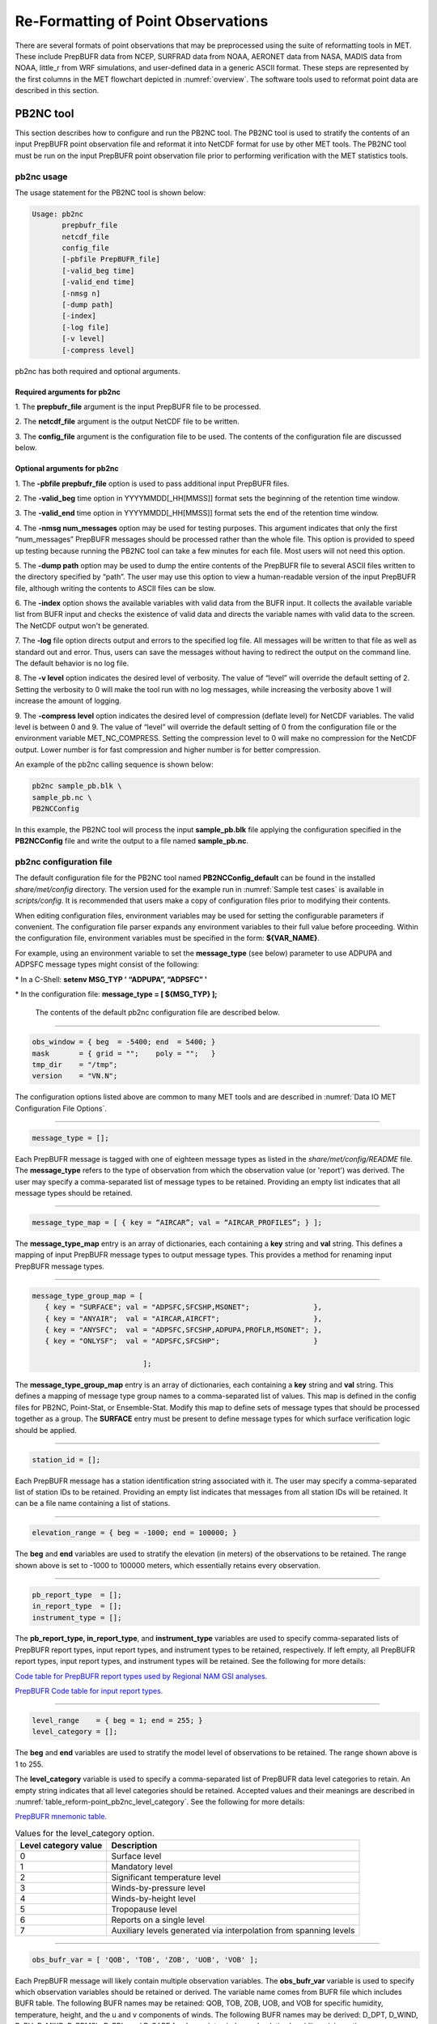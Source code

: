 .. _reformat_point:

Re-Formatting of Point Observations
===================================

There are several formats of point observations that may be preprocessed using the suite of reformatting tools in MET. These include PrepBUFR data from NCEP, SURFRAD data from NOAA, AERONET data from NASA, MADIS data from NOAA, little_r from WRF simulations, and user-defined data in a generic ASCII format. These steps are represented by the first columns in the MET flowchart depicted in :numref:`overview`. The software tools used to reformat point data are described in this section.

.. _PB2NC tool:

PB2NC tool
__________

This section describes how to configure and run the PB2NC tool. The PB2NC tool is used to stratify the contents of an input PrepBUFR point observation file and reformat it into NetCDF format for use by other MET tools. The PB2NC tool must be run on the input PrepBUFR point observation file prior to performing verification with the MET statistics tools.

.. _pb2nc usage:

pb2nc usage
~~~~~~~~~~~

The usage statement for the PB2NC tool is shown below:

.. code-block:: none

  Usage: pb2nc
         prepbufr_file
         netcdf_file
         config_file
         [-pbfile PrepBUFR_file]
         [-valid_beg time]
         [-valid_end time]
         [-nmsg n]
         [-dump path]
         [-index]
         [-log file]
         [-v level]
         [-compress level]

pb2nc has both required and optional arguments.

Required arguments for pb2nc
^^^^^^^^^^^^^^^^^^^^^^^^^^^^

1.
The **prepbufr_file** argument is the input PrepBUFR file to be processed.

2.
The **netcdf_file** argument is the output NetCDF file to be written.

3.
The **config_file** argument is the configuration file to be used. The contents of the configuration file are discussed below.

Optional arguments for pb2nc
^^^^^^^^^^^^^^^^^^^^^^^^^^^^
1.
The **-pbfile prepbufr_file** option is used to pass additional input PrepBUFR files.

2.
The **-valid_beg** time option in YYYYMMDD[_HH[MMSS]] format sets the beginning of the retention time window.

3.
The **-valid_end** time option in YYYYMMDD[_HH[MMSS]] format sets the end of the retention time window.

4.
The **-nmsg num_messages** option may be used for testing purposes. This argument indicates that only the first “num_messages” PrepBUFR messages should be processed rather than the whole file. This option is provided to speed up testing because running the PB2NC tool can take a few minutes for each file. Most users will not need this option.

5.
The **-dump path** option may be used to dump the entire contents of the PrepBUFR file to several ASCII files written to the directory specified by “path”. The user may use this option to view a human-readable version of the input PrepBUFR file, although writing the contents to ASCII files can be slow.

6.
The **-index** option shows the available variables with valid data from the BUFR input. It collects the available variable list from BUFR input and checks the existence of valid data and directs the variable names with valid data to the screen. The NetCDF output won't be generated.

7.
The **-log** file option directs output and errors to the specified log file. All messages will be written to that file as well as standard out and error. Thus, users can save the messages without having to redirect the output on the command line. The default behavior is no log file.

8.
The **-v level** option indicates the desired level of verbosity. The value of “level” will override the default setting of 2. Setting the verbosity to 0 will make the tool run with no log messages, while increasing the verbosity above 1 will increase the amount of logging.

9.
The **-compress level** option indicates the desired level of compression (deflate level) for NetCDF variables. The valid level is between 0 and 9. The value of “level” will override the default setting of 0 from the configuration file or the environment variable MET_NC_COMPRESS. Setting the compression level to 0 will make no compression for the NetCDF output. Lower number is for fast compression and higher number is for better compression.

An example of the pb2nc calling sequence is shown below:

.. code-block:: none
		
		pb2nc sample_pb.blk \
		sample_pb.nc \
		PB2NCConfig

In this example, the PB2NC tool will process the input **sample_pb.blk** file applying the configuration specified in the **PB2NCConfig** file and write the output to a file named **sample_pb.nc**.

.. _pb2nc configuration file:

pb2nc configuration file
~~~~~~~~~~~~~~~~~~~~~~~~

The default configuration file for the PB2NC tool named **PB2NCConfig_default** can be found in the installed *share/met/config* directory. The version used for the example run in :numref:`Sample test cases` is available in *scripts/config*. It is recommended that users make a copy of configuration files prior to modifying their contents.

When editing configuration files, environment variables may be used for setting the configurable parameters if convenient. The configuration file parser expands any environment variables to their full value before proceeding. Within the configuration file, environment variables must be specified in the form: **${VAR_NAME}**.

For example, using an environment variable to set the **message_type** (see below) parameter to use ADPUPA and ADPSFC message types might consist of the following:

\* In a C-Shell: **setenv MSG_TYP ' “ADPUPA”, “ADPSFC” '**

\* In the configuration file: **message_type = [ ${MSG_TYP} ];**

 The contents of the default pb2nc configuration file are described below.

____________________

.. code-block:: none
		
		obs_window = { beg  = -5400; end  = 5400; }
		mask       = { grid = "";    poly = "";   }
		tmp_dir    = "/tmp";
		version    = "VN.N";

The configuration options listed above are common to many MET tools and are described in :numref:`Data IO MET Configuration File Options`.

_____________________

.. code-block:: none
		
		message_type = [];

Each PrepBUFR message is tagged with one of eighteen message types as listed in the *share/met/config/README* file. The **message_type** refers to the type of observation from which the observation value (or 'report') was derived. The user may specify a comma-separated list of message types to be retained. Providing an empty list indicates that all message types should be retained.

___________________

.. code-block:: none		

		message_type_map = [ { key = “AIRCAR”; val = “AIRCAR_PROFILES”; } ];

The **message_type_map** entry is an array of dictionaries, each containing a **key** string and **val** string. This defines a mapping of input PrepBUFR message types to output message types. This provides a method for renaming input PrepBUFR message types.

______________________

.. code-block:: none
		
  message_type_group_map = [
     { key = "SURFACE"; val = "ADPSFC,SFCSHP,MSONET";               },
     { key = "ANYAIR";  val = "AIRCAR,AIRCFT";                      },
     { key = "ANYSFC";  val = "ADPSFC,SFCSHP,ADPUPA,PROFLR,MSONET"; },
     { key = "ONLYSF";  val = "ADPSFC,SFCSHP";                      }

			    ];

The **message_type_group_map** entry is an array of dictionaries, each containing a **key** string and **val** string. This defines a mapping of message type group names to a comma-separated list of values. This map is defined in the config files for PB2NC, Point-Stat, or Ensemble-Stat. Modify this map to define sets of message types that should be processed together as a group. The **SURFACE** entry must be present to define message types for which surface verification logic should be applied.

______________

.. code-block:: none
		
	 station_id = [];

Each PrepBUFR message has a station identification string associated with it. The user may specify a comma-separated list of station IDs to be retained. Providing an empty list indicates that messages from all station IDs will be retained. It can be a file name containing a list of stations.

_______________

.. code-block:: none
		
		elevation_range = { beg = -1000; end = 100000; }


The **beg** and **end** variables are used to stratify the elevation (in meters) of the observations to be retained. The range shown above is set to -1000 to 100000 meters, which essentially retains every observation.

__________________

.. code-block:: none

		pb_report_type  = [];
		in_report_type  = [];
		instrument_type = [];

						  
The **pb_report_type, in_report_type**, and **instrument_type** variables are used to specify comma-separated lists of PrepBUFR report types, input report types, and instrument types to be retained, respectively. If left empty, all PrepBUFR report types, input report types, and instrument types will be retained. See the following for more details:

`Code table for PrepBUFR report types used by Regional NAM GSI analyses. <https://www.emc.ncep.noaa.gov/mmb/data_processing/prepbufr.doc/table_4.htm>`_

`PrepBUFR Code table for input report types. <https://www.emc.ncep.noaa.gov/mmb/data_processing/prepbufr.doc/table_6.htm>`_

_________________

.. code-block:: none
		
		level_range    = { beg = 1; end = 255; }
		level_category = [];


The **beg** and **end** variables are used to stratify the model level of observations to be retained. The range shown above is 1 to 255.


The **level_category** variable is used to specify a comma-separated list of PrepBUFR data level categories to retain. An empty string indicates that all level categories should be retained. Accepted values and their meanings are described in :numref:`table_reform-point_pb2nc_level_category`. See the following for more details:

`PrepBUFR mnemonic table. <https://www.emc.ncep.noaa.gov/mmb/data_processing/prepbufr.doc/table_1.htm>`_


.. _table_reform-point_pb2nc_level_category:

.. list-table:: Values for the level_category option. 
   :widths: auto
   :header-rows: 1

   * - Level category value
     - Description
   * - 0
     - Surface level
   * - 1
     - Mandatory level
   * - 2
     - Significant temperature level
   * - 3
     - Winds-by-pressure level
   * - 4
     - Winds-by-height level 
   * - 5
     - Tropopause level 
   * - 6
     - Reports on a single level     
   * - 7
     - Auxiliary levels generated via interpolation from spanning levels
       
_______________

.. code-block:: none
		
  obs_bufr_var = [ 'QOB', 'TOB', 'ZOB', 'UOB', 'VOB' ];


Each PrepBUFR message will likely contain multiple observation variables. The **obs_bufr_var** variable is used to specify which observation variables should be retained or derived. The variable name comes from BUFR file which includes BUFR table. The following BUFR names may be retained: QOB, TOB, ZOB, UOB, and VOB for specific humidity, temperature, height, and the u and v components of winds. The following BUFR names may be derived: D_DPT, D_WIND, D_RH, D_MIXR, D_PRMSL, D_PBL, and D_CAPE for dew point, wind speed, relative humidity, mixing ratio, pressure reduced to MSL, planetary boundary layer height, and convective available potential energy. This configuration replaces **obs_grib_code**. If the list is empty, all BUFR variables are retained.

________________

.. code-block:: none
		
		obs_bufr_map = [
		{ key = 'POB';      val = 'PRES';  },
		{ key = 'QOB';      val = 'SPFH';  },
		{ key = 'TOB';      val = 'TMP';   },
		{ key = 'ZOB';      val = 'HGT';   },
		{ key = 'UOB';      val = 'UGRD';  },
		{ key = 'VOB';      val = 'VGRD';  },
		{ key = 'D_DPT';    val = 'DPT';   },
		{ key = 'D_WDIR';   val = 'WDIR';  },
		{ key = 'D_WIND';   val = 'WIND';  },
		{ key = 'D_RH';     val = 'RH';    },
		{ key = 'D_MIXR';   val = 'MIXR';  },
		{ key = 'D_PRMSL';  val = 'PRMSL'; },
		{ key = 'D_PBL';    val = 'PBL';   },
		{ key = 'D_CAPE';   val = 'CAPE';  }
		];


The BUFR variable names are not shared with other forecast data. This map is used to convert the BUFR name to the common name, like GRIB2. It allows to share the configuration for forecast data with PB2NC observation data. If there is no mapping, the BUFR variable name will be saved to output NetCDF file.

______________

.. code-block:: none
		
		quality_mark_thresh = 2;


Each observation has a quality mark value associated with it. The **quality_mark_thresh** is used to stratify out which quality marks will be retained. The value shown above indicates that only observations with quality marks less than or equal to 2 will be retained.

_________________

.. code-block:: none
		
		event_stack_flag = TOP;


A PrepBUFR message may contain duplicate observations with different quality mark values. The **event_stack_flag** indicates whether to use the observations at the top of the event stack (observation values have had more quality control processing applied) or the bottom of the event stack (observation values have had no quality control processing applied). The flag value of **TOP** listed above indicates the observations with the most amount of quality control processing should be used, the **BOTTOM** option uses the data closest to raw values.

___________________

.. code-block:: none
		
		time_summary = {
		flag       = FALSE;
		raw_data   = FALSE;
		beg        = "000000";
		end        = "235959";
		step       = 300;
		width      = 600;
		// width   = { beg = -300; end = 300; }
		grib_code  = [];
		obs_var    = [ "TMP", "WDIR", "RH" ];
		type       = [ "min", "max", "range", "mean", "stdev", "median", "p80" ];
		vld_freq   = 0;
		vld_thresh = 0.0;
		}


The **time_summary** dictionary enables additional processing for observations with high temporal resolution. The **flag** entry toggles the **time_summary** on (**TRUE**) and off (**FALSE**). If the **raw_data** flag is set to TRUE, then both the individual observation values and the derived time summary value will be written to the output. If FALSE, only the summary values are written. Observations may be summarized across the user specified time period defined by the **beg** and **end** entries in HHMMSS format. The **step** entry defines the time between intervals in seconds. The **width** entry specifies the summary interval in seconds. It may either be set as an integer number of seconds for a centered time interval or a dictionary with beginning and ending time offsets in seconds.


This example listed above does a 10-minute time summary (width = 600;) every 5 minutes (step = 300;) throughout the day (beg = “000000”; end = 235959”;). The first interval will be from 23:55:00 the previous day through 00:04:59 of the current day. The second interval will be from 0:00:00 through 00:09:59. And so on.


The two **width** settings listed above are equivalent. Both define a centered 10-minute time interval. Use the **beg** and **end** entries to define uncentered time intervals. The following example requests observations for one hour prior:

.. code-block:: none
		
		width = { beg = -3600; end = 0; }


The summaries will only be calculated for the observations specified in the **grib_code** or **obs_var** entries. The **grib_code** entry is an array of integers while the **obs_var** entries is an array of strings. The supported summaries are **min** (minimum), **max** (maximum), **range, mean, stdev** (standard deviation), **median** and **p##** (percentile, with the desired percentile value specified in place of ##). If multiple summaries are selected in a single run, a string indicating the summary method applied will be appended to the output message type.


The **vld_freq** and **vld_thresh** entries specify the required ratio of valid data for an output time summary value to be computed. This option is only applied when these entries are set to non-zero values. The **vld_freq** entry specifies the expected frequency of observations in seconds. The width of the time window is divided by this frequency to compute the expected number of observations for the time window. The actual number of valid observations is divided by the expected number to compute the ratio of valid data. An output time summary value will only be written if that ratio is greater than or equal to the **vld_thresh** entry. Detailed information about which observations are excluded is provided at debug level 4.

.. _pb2nc output:

pb2nc output
~~~~~~~~~~~~

Each NetCDF file generated by the PB2NC tool contains the dimensions and variables shown in :numref:`table_reform-point_pb2nc_output_dim` and :numref:`table_reform-point_pb2nc_output_vars`.

.. _table_reform-point_pb2nc_output_dim:

.. list-table:: NetCDF file dimensions for pb2n output
   :widths: auto
   :header-rows: 2

   * - pb2nc NetCDF DIMENSIONS
     - 
   * - NetCDF Dimension
     - Description
   * - mxstr, mxstr2, mxstr3
     - Maximum string lengths (16, 40, and 80)
   * - nobs
     - Number of PrepBUFR observations in the file (UNLIMITED)
   * - nhdr, npbhdr
     - Number of PrepBUFR messages in the file (variable)
   * - nhdr_typ, nhdr_sid, nhdr_vld
     - Number of unique header message type, station ID, and valid time strings (variable)
   * - nobs_qty
     - Number of unique quality control strings (variable)
   * - obs_var_num
     - Number of unique observation variable types (variable)							 

.. _table_reform-point_pb2nc_output_vars:

.. list-table:: NetCDF variables in pb2nc output
   :widths: auto
   :header-rows: 2
		 
   * - pb2nc NetCDF VARIABLES
     -
     -
   * - NetCDF Variable
     - Dimension
     - Description
   * - obs_qty
     - nobs
     - Integer value of the n_obs_qty dimension for the observation quality control string.
   * - obs_hid
     - nobs
     - Integer value of the nhdr dimension for the header arrays with which this observation is associated.
   * - obs_vid
     - nobs
     - Integer value of the obs_var_num dimension for the observation variable name, units, and description.
   * - obs_lvl
     - nobs
     - Floating point pressure level in hPa or accumulation interval.
   * - obs_hgt
     - nobs
     - Floating point height in meters above sea level.
   * - obs_val
     - nobs
     - Floating point observation value.
   * - hdr_typ
     - nhdr
     - Integer value of the nhdr_typ dimension for the message type string.
   * - hdr_sid
     - nhdr
     - Integer value of the nhdr_sid dimension for the station ID string.
   * - hdr_vld
     - nhdr
     - Integer value of the nhdr_vld dimension for the valid time string.
   * - hdr_lat, hdr_lon
     - nhdr
     - Floating point latitude in degrees north and longitude in degrees east.
   * - hdr_elv
     - nhdr
     - Floating point elevation of observing station in meters above sea level.
   * - hdr_prpt_typ
     - npbhdr
     - Integer PrepBUFR report type value.
   * - hdr_irpt_typ
     - npbhdr
     - Integer input report type value.
   * - hdr_inst_typ
     - npbhdr
     - Integer instrument type value.
   * - hdr_typ_table
     - nhdr_typ,
     - mxstr2 Lookup table containing unique message type strings.
   * - hdr_sid_table
     - nhdr_sid,
     - mxstr2 Lookup table containing unique station ID strings.
   * - hdr_vld_table
     - nhdr_vld, mxstr
     - Lookup table containing unique valid time strings in YYYYMMDD_HHMMSS UTC format.
   * - obs_qty_table
     - nobs_qty, mxstr
     - Lookup table containing unique quality control strings.
   * - obs_var
     - obs_var_num, mxstr
     - Lookup table containing unique observation variable names.
   * - obs_unit
     - obs_var_num, mxstr2
     - Lookup table containing a units string for the unique observation variable names in obs_var.
   * - obs_desc
     - obs_var_num, mxstr3
     - Lookup table containing a description string for the unique observation variable names in obs_var.


ASCII2NC tool
_____________

This section describes how to run the ASCII2NC tool. The ASCII2NC tool is used to reformat ASCII point observations into the NetCDF format expected by the Point-Stat tool. For those users wishing to verify against point observations that are not available in PrepBUFR format, the ASCII2NC tool provides a way of incorporating those observations into MET. If the ASCII2NC tool is used to perform a reformatting step, no configuration file is needed. However, for more complex processing, such as summarizing time series observations, a configuration file may be specified. For details on the configuration file options, see the *share/met/config/README* file and example configuration files distributed with the MET code.

Initial versions of the ASCII2NC tool supported only a simple 11 column ASCII point observation format. It currently supports point observation data in the following formats: the default 11 column format, little_r format, `SURFace RADiation (SURFRAD) <http://www.esrl.noaa.gov/gmd/grad/surfrad/>`_ and Integrated Surface Irradiance Study (ISIS) formats, the Western Wind and Solar Integration Study (WWSIS) format, and the `AErosol RObotic NEtwork (AERONET) versions 2 and 3 format. <http://aeronet.gsfc.nasa.gov/>`_  WWSIS data are available by request from National Renewable Energy Laboratory (NREL) in Boulder, CO.

MET version 9.0 adds support for the passing observations to ascii2nc using a Python script with the “-format python” option. An example of running ASCII2NC with Python embedding is included below.

The default ASCII point observation format consists of one row of data per observation value. Each row of data consists of 11 columns as shown in :numref:`table_reform-point_ascii2nc_format`.

.. _table_reform-point_ascii2nc_format:

.. list-table:: Input MET ascii2nc point observation format
  :widths: auto
  :header-rows: 2

  * - 
    - 
    - ascii2nc ASCII Point Observation Format
  * - Column
    - Name
    - Description
  * - 1
    - Message_Type
    - Text string containing the observation message type as described in the previous section on the PB2NC tool.
  * - 2
    - Station_ID
    - Text string containing the station id.
  * - 3
    - Valid_Time
    - Text string containing the observation valid time in YYYYMMDD_HHMMSS format.
  * - 4
    - Lat
    - Latitude in degrees north of the observing location.
  * - 5
    - Lon
    - Longitude in degrees east of the observation location.
  * - 6
    - Elevation
    - Elevation in msl of the observing location.
  * - 7
    - GRIB_Code or Variable_Name
    - Integer GRIB code value or variable name corresponding to this observation type.
  * - 8
    - Level
    - Pressure level in hPa or accumulation interval in hours for the observation value.
  * - 9
    - Height
    - Height in msl or agl of the observation value.
  * - 10
    - QC_String
    - Quality control value.
  * - 11
    - Observation_Value
    - Observation value in units consistent with the GRIB code definition.
      
ascii2nc usage
~~~~~~~~~~~~~~

Once the ASCII point observations have been formatted as expected, the ASCII file is ready to be processed by the ASCII2NC tool. The usage statement for ASCII2NC tool is shown below:

.. code-block:: none
		
  Usage: ascii2nc
         ascii_file1 [ascii_file2 ... ascii_filen]
         netcdf_file
         [-format ASCII_format]
         [-config file]
         [-mask_grid string]
         [-mask_poly file]
         [-mask_sid file|list]
         [-log file]
         [-v level]
         [-compress level]

ascii2nc has two required arguments and can take several optional ones.

Required arguments for ascii2nc
^^^^^^^^^^^^^^^^^^^^^^^^^^^^^^^

1. The **ascii_file** argument is the ASCII point observation file(s) to be processed. If using Python embedding with “-format python” provides a quoted string containing the Python script to be run followed by any command line arguments that script takes.

2. The **netcdf_file** argument is the NetCDF output file to be written.

Optional arguments for ascii2nc
^^^^^^^^^^^^^^^^^^^^^^^^^^^^^^^

3. The **-format ASCII_format** option may be set to “met_point”, “little_r”, “surfrad”, “wwsis”, “aeronet”, “aeronetv2”, “aeronetv3”, or “python”. If passing in ISIS data, use the “surfrad” format flag.

4. The **-config file** option is the configuration file for generating time summaries.

5. The **-mask_grid** string option is a named grid or a gridded data file to filter the point observations spatially.

6. The **-mask_poly** file option is a polyline masking file to filter the point observations spatially.

7. The **-mask_sid** file|list option is a station ID masking file or a comma-separated list of station ID's to filter the point observations spatially. See the description of the “sid” entry in :numref:`Data IO MET Configuration File Options`.

8. The **-log file** option directs output and errors to the specified log file. All messages will be written to that file as well as standard out and error. Thus, users can save the messages without having to redirect the output on the command line. The default behavior is no log file.

9. The **-v level** option indicates the desired level of verbosity. The value of “level” will override the default setting of 2. Setting the verbosity to 0 will make the tool run with no log messages, while increasing the verbosity above 1 will increase the amount of logging.

10. The **-compress level** option indicates the desired level of compression (deflate level) for NetCDF variables. The valid level is between 0 and 9. The value of “level” will override the default setting of 0 from the configuration file or the environment variable MET_NC_COMPRESS. Setting the compression level to 0 will make no compression for the NetCDF output. Lower number is for fast compression and higher number is for better compression.

An example of the **ascii2nc** calling sequence is shown below:

.. code-block:: none
		
		ascii2nc sample_ascii_obs.txt \
		sample_ascii_obs.nc

In this example, the ASCII2NC tool will reformat the input **sample_ascii_obs.txt file** into NetCDF format and write the output to a file named **sample_ascii_obs.nc**.

.. _ascii2nc-pyembed:

Python Embedding for Point Observations
^^^^^^^^^^^^^^^^^^^^^^^^^^^^^^^^^^^^^^^

Here is an example of processing the same set of observations but using Python embedding instead:

.. code-block:: none
		
		ascii2nc -format python \
		“MET_BASE/python/read_ascii_point.py sample_ascii_obs.txt" \
		sample_ascii_obs_python.nc

Please refer to :numref:`Appendix F, Section %s <appendixF>` for more details about Python embedding in MET.

ascii2nc configuration file
~~~~~~~~~~~~~~~~~~~~~~~~~~~

The default configuration file for the ASCII2NC tool named **Ascii2NcConfig_default** can be found in the installed *share/met/config* directory. It is recommended that users make a copy of this file prior to modifying its contents.

The ASCII2NC configuration file is optional and only necessary when defining time summaries or message type mapping for little_r data. The contents of the default ASCII2NC configuration file are described below.

__________________

.. code-block:: none

		version = "VN.N";

The configuration options listed above are common to many MET tools and are described in :numref:`Data IO MET Configuration File Options`.

_________________

.. code-block:: none

		time_summary = { ... }


The **time_summary** feature was implemented to allow additional processing of observations with high temporal resolution, such as SURFRAD data every 5 minutes. This option is described in :numref:`pb2nc configuration file`.

_________________

.. code-block:: none
		
		message_type_map = [
		{ key = "FM-12 SYNOP";  val = "ADPSFC"; },
		{ key = "FM-13 SHIP";   val = "SFCSHP"; },
		{ key = "FM-15 METAR";  val = "ADPSFC"; },
		{ key = "FM-18 BUOY";   val = "SFCSHP"; },
		{ key = "FM-281 QSCAT"; val = "ASCATW"; },
		{ key = "FM-32 PILOT";  val = "ADPUPA"; },
		{ key = "FM-35 TEMP";   val = "ADPUPA"; },
		{ key = "FM-88 SATOB";  val = "SATWND"; },
		{ key = "FM-97 ACARS";  val = "AIRCFT"; }
	];


This entry is an array of dictionaries, each containing a **key** string and **val** string which define a mapping of input strings to output message types. This mapping is currently only applied when converting input little_r report types to output message types.


ascii2nc output
~~~~~~~~~~~~~~~

The NetCDF output of the ASCII2NC tool is structured in the same way as the output of the PB2NC tool described in :numref:`pb2nc output`.

“obs_vid” variable is replaced with “obs_gc” when the GRIB code is given instead of the variable names. In this case, the global variable “use_var_id” does not exist or set to false (use_var_id = "false" ;). Three variables (obs_var, obs_units, and obs_desc) related with variable names are not added.


MADIS2NC tool
_____________


This section describes how to run the MADIS2NC tool. The MADIS2NC tool is used to reformat `Meteorological Assimilation Data Ingest System (MADIS) <http://madis.noaa.gov>`_ point observations into the NetCDF format expected by the MET statistics tools. Since the MADIS2NC tool simply performs a reformatting step, no configuration file is needed. The MADIS2NC tool supports many of the MADIS data types, as listed in the usage statement below. Support for additional MADIS data types may be added in the future based on user feedback.


madis2nc usage
~~~~~~~~~~~~~~

The usage statement for MADIS2NC tool is shown below:

.. code-block:: none
		
  Usage: madis2nc
         madis_file [madis_file2 ... madis_filen]
         out_file
         -type str
         [-config file]
         [-qc_dd list]
         [-lvl_dim list]
         [-rec_beg n]
         [-rec_end n]
         [-mask_grid string]
         [-mask_poly file]
         [-mask_sid file|list]
         [-log file]
         [-v level]
         [-compress level]


madis2nc has required arguments and can also take optional ones.


Required arguments for madis2nc
^^^^^^^^^^^^^^^^^^^^^^^^^^^^^^^

1. The **madis_file** argument is one or more input MADIS point observation files to be processed.


2. The **netcdf_file** argument is the NetCDF output file to be written.


3. The argument **-type str** is a type of MADIS observations (metar, raob, profiler, maritime, mesonet or acarsProfiles).


Optional arguments for madis2nc
^^^^^^^^^^^^^^^^^^^^^^^^^^^^^^^

4. The **-config file** option specifies the configuration file to generate summaries of the fields in the ASCII files.


5. The **-qc_dd list** option specifies a comma-separated list of QC flag values to be accepted(Z,C,S,V,X,Q,K,G,B).


6. The **-lvl_dim list** option specifies a comma-separated list of vertical level dimensions to be processed.


7. To specify the exact records to be processed, the **-rec_beg n** specifies the index of the first MADIS record to process and **-rec_end n** specifies the index of the last MADIS record to process. Both are zero-based.


8. The **-mask_grid string** option specifies a named grid or a gridded data file for filtering the point observations spatially.


9. The **-mask_poly file** option defines a polyline masking file for filtering the point observations spatially.


10. The **-mask_sid file|list** option is a station ID masking file or a comma-separated list of station ID's for filtering the point observations spatially. See the description of the “sid” entry in  :numref:`Data IO MET Configuration File Options`.


11. The **-log file** option directs output and errors to the specified log file. All messages will be written to that file as well as standard out and error. Thus, users can save the messages without having to redirect the output on the command line. The default behavior is no log file.


12. The **-v level** option indicates the desired level of verbosity. The value of “level” will override the default setting of 2. Setting the verbosity to 0 will make the tool run with no log messages, while increasing the verbosity will increase the amount of logging.


13. The **-compress level** option specifies the desired level of compression (deflate level) for NetCDF variables. The valid level is between 0 and 9. Setting the compression level to 0 will make no compression for the NetCDF output. Lower number is for fast compression and higher number is for better compression.


An example of the madis2nc calling sequence is shown below:

.. code-block:: none
		
    madis2nc sample_madis_obs.nc \
    sample_madis_obs_met.nc -log madis.log -v 3


In this example, the MADIS2NC tool will reformat the input sample_madis_obs.nc file into NetCDF format and write the output to a file named sample_madis_obs_met.nc. Warnings and error messages will be written to the madis.log file, and the verbosity level of logging is three.


madis2nc configuration file
~~~~~~~~~~~~~~~~~~~~~~~~~~~


The default configuration file for the MADIS2NC tool named **Madis2NcConfig_default** can be found in the installed *share/met/config* directory. It is recommended that users make a copy of this file prior to modifying its contents.


The MADIS2NC configuration file is optional and only necessary when defining time summaries. The contents of the default MADIS2NC configuration file are described below.

_________________


.. code-block:: none

		version = "VN.N";


The configuration options listed above are common to many MET tools and are described in :numref:`Data IO MET Configuration File Options`.

__________________


.. code-block:: none

		time_summary = { ... }


The **time_summary** dictionary is described in :numref:`pb2nc configuration file`.


madis2nc output
~~~~~~~~~~~~~~~

The NetCDF output of the MADIS2NC tool is structured in the same way as the output of the PB2NC tool described in :numref:`pb2nc output`.

“obs_vid” variable is replaced with “obs_gc” when the GRIB code is given instead of the variable names. In this case, the global variable “use_var_id” does not exist or set to false (use_var_id = "false" ;). Three variables (obs_var, obs_units, and obs_desc) related with variable names are not added.


LIDAR2NC tool
_____________


The LIDAR2NC tool creates a NetCDF point observation file from a CALIPSO HDF data file. Not all of the data present in the CALIPSO file is reproduced in the output, however. Instead, the output focuses mostly on information about clouds (as opposed to aerosols) as seen by the satellite along its ground track.


lidar2nc usage
~~~~~~~~~~~~~~

The usage statement for LIDAR2NC tool is shown below:

.. code-block:: none

  Usage: lidar2nc
         lidar_file
         -out out_file
         [-log file]
         [-v level]
         [-compress level]

	 
Unlike most of the MET tools, lidar2nc does not use a config file. Currently, the options needed to run lidar2nc are not complex enough to require one.


Required arguments for lidar2nc
^^^^^^^^^^^^^^^^^^^^^^^^^^^^^^^

1. The **lidar_file** argument is the input HDF lidar data file to be processed. Currently, CALIPSO files are supported but support for additional file types will be added in future releases.


2. The **out_file** argument is the NetCDF output file to be written.


Optional arguments for lidar2nc
^^^^^^^^^^^^^^^^^^^^^^^^^^^^^^^

3. The **-log file** option directs output and errors to the specified log file. All messages will be written to that file as well as standard out and error. Thus, users can save the messages without having to redirect the output on the command line. The default behavior is no log file.

4. The **-v level** option indicates the desired level of verbosity. The value of “level” will override the default setting of 2. Setting the verbosity to 0 will make the tool run with no log messages, while increasing the verbosity above 1 will increase the amount of logging.

5. The **-compress level** option indicates the desired level of compression (deflate level) for NetCDF variables. The valid level is between 0 and 9. The value of “level” will override the default setting of 0 from the configuration file or the environment variable MET_NC_COMPRESS. Setting the compression level to 0 will make no compression for the NetCDF output. Lower number is for fast compression and higher number is for better compression.

lidar2nc output
~~~~~~~~~~~~~~~

Each observation type in the lidar2nc output is assigned a GRIB code. These are outlined in :numref:`lidar2nc_grib_code_table`. GRIB codes were assigned to these fields arbitrarily, with GRIB codes in the 600s denoting individual bit fields taken from the feature classification flag field in the CALIPSO file.


We will not give a detailed description of each CALIPSO data product that lidar2nc reads. Users should refer to existing CALIPSO documentation for this information. We will, however, give some explanation of how the cloud layer base and top information is encoded in the lidar2nc NetCDF output file.


**Layer_Base** gives the elevation in meters above ground level of the cloud base for each cloud level at each observation location. Similarly, **Layer_Top** gives the elevation of the top of each cloud layer. Note that if there are multiple cloud layers at a particular location, then there will be more than one base (or top) given for that location. For convenience, **Min_Base** and **Max_Top** give, respectively, the base elevation for the bottom cloud layer, and the top elevation for the top cloud layer. For these data types, there will be only one value per observation location regardless of how many cloud layers there are at that location.



.. _lidar2nc_grib_code_table:

.. list-table:: lidar2nc GRIB codes and their meaning, units, and abbreviations
  :widths: auto
  :header-rows: 1

  * - GRIB Code
    - Meaning
    - Units
    - Abbreviation
  * - 500
    - Number of Cloud Layers
    - NA
    - NLayers
  * - 501
    - Cloud Layer Base AGL
    - m
    - Layer_Base
  * - 502
    - Cloud Layer Top AGL
    - m
    - Layer_Top
  * - 503
    - Cloud Opacity
    - %
    - Opacity
  * - 504
    - CAD Score
    - NA
    - CAD_Score
  * - 505
    - Minimum Cloud Base AGL
    - m
    - Min_Base
  * - 506
    - Maximum Cloud Top AGL
    - m
    - Max_Top
  * - 600
    - Feature Type
    - NA
    - Feature_Type
  * - 601
    - Ice/Water Phase
    - NA
    - Ice_Water_Phase
  * - 602
    - Feature Sub-Type
    - NA
    - Feature_Sub_Type
  * - 603
    - Cloud/Aerosol/PSC Type QA
    - NA
    - Cloud_Aerosol_PSC_Type_QA
  * - 604
    - Horizontal Averaging
    - NA
    - Horizontal_Averaging
      

Point2Grid tool
_______________

The Point2Grid tool takes point observations from a NetCDF output file from one of the four previously mentioned MET tools (ascii2nc, madis2nc, pb2nc, lidar2nc) and creates a gridded NetCDF file. The other point observations are GOES-16/17 input files in NetCDF format (especially, Aerosol Optical Depth. Future development will include support for reading input files not produced from MET tools.


point2grid usage
~~~~~~~~~~~~~~~~

The usage statement for the Point2Grid tool is shown below:

.. code-block:: none
		
  Usage: point2grid
         input_filename
         to_grid
         output_filename
         -field string
         [-config file]
         [-qc flags]
         [-adp adp_file_name]
         [-method type]
         [-gaussian_dx n]
         [-gaussian_radius n]
         [-prob_cat_thresh string]
         [-vld_thresh n]
         [-name list]
         [-log file]
         [-v level]
         [-compress level]


Required arguments for point2grid
^^^^^^^^^^^^^^^^^^^^^^^^^^^^^^^^^

1. The **input_filename** argument indicates the name of the input NetCDF file to be processed. Currently, only NetCDF files produced from the ascii2nc, madis2nc, pb2nc, and lidar2nc are supported. And AOD dataset from GOES16/17 are supported, too. Support for additional file types will be added in future releases.

2. The to_grid argument defines the output grid as: (1) a named grid, (2) the path to a gridded data file, or (3) an explicit grid specification string.


3. The output_filename argument is the name of the output NetCDF file to be written.


4. The -field string argument is a string that defines the data to be regridded. It may be used multiple times. If -adp option is given (for AOD data from GOES16/17), the name consists with the variable name from the input data file and the variable name from ADP data file (for example, “AOD_Smoke” or “AOD_Dust”: getting AOD variable from the input data and applying smoke or dust variable from ADP data file).


Optional arguments for point2grid
^^^^^^^^^^^^^^^^^^^^^^^^^^^^^^^^^

5. The **-config** file option is the configuration file to be used.

6. The **-qc** flags option specifies a comma-separated list of quality control (QC) flags, for example “0,1”. This should only be applied if grid_mapping is set to “goes_imager_projection” and the QC variable exists.

7. The **-adp adp_file_name** option provides an additional Aerosol Detection Product (ADP) information on aerosols, dust, and smoke. This option is ignored if the requested variable is not AOD (“AOD_Dust” or “AOD_Smoke”) from GOES16/17. The gridded data is filtered by the presence of dust/smoke. If -qc options are given, it's applied to QC of dust/smoke, too (First filtering with AOD QC values and the second filtering with dust/smoke QC values).

8. The **-method type** option specifies the regridding method. The default method is UW_MEAN.

9. The **-gaussian_dx n** option defines the distance interval for Gaussian smoothing. The default is 81.271 km. Ignored if the method is not GAUSSIAN or MAXGAUSS.


10. The **-gaussian_radius** n option defines the radius of influence for Gaussian interpolation. The default is 120. Ignored if the method is not GAUSSIAN or MAXGAUSS.


11.The **-prob_cat_thresh string** option sets the threshold to compute the probability of occurrence. The default is set to disabled. This option is relevant when calculating practically perfect forecasts.


12. The **-vld_thresh n** option sets the required ratio of valid data for regridding. The default is 0.5.


13. The **-name list** option specifies a comma-separated list of output variable names for each field specified.


14. The **-log file** option directs output and errors to the specified log file. All messages will be written to that file as well as standard out and error. Thus, users can save the messages without having to redirect the output on the command line. The default behavior is no log file.


15. The **-v level** option indicates the desired level of verbosity. The value of “level” will override the default setting of 2. Setting the verbosity to 0 will make the tool run with no log messages, while increasing the verbosity above 1 will increase the amount of logging.


16. The **-compress level** option indicates the desired level of compression (deflate level) for NetCDF variables. The valid level is between 0 and 9. The value of “level” will override the default setting of 0 from the configuration file or the environment variable MET_NC_COMPRESS. Setting the compression level to 0 will make no compression for the NetCDF output. Lower number is for fast compression and higher number is for better compression.

Only 4 interpolation methods are applied to the field variables; MIN/MAX/MEDIAN/UW_MEAN. The GAUSSIAN method is applied to the probability variable only. Unlike regrad_data_plane, MAX method is applied to the file variable and Gaussian method to the probability variable with the MAXGAUSS method. If the probability variable is not requested, MAXGAUSS method is the same as MAX method.
    
For the GOES-16 and GOES-17 data, the computing lat/long is time consuming. So the computed coordinate (lat/long) is saved into the NetCDF file to the environment variable MET_TMP_DIR or /tmp if MET_TMP_DIR is not defined. The computing lat/long step can be skipped if the coordinate file is given through the environment variable MET_GEOSTATIONARY_DATA. The grid mapping to the target grid is saved to MET_TMP_DIR to save the execution time. Once this file is created, the MET_GEOSTATIONARY_DATA is ignored. The grid mapping file should be deleted manually in order to apply a new MET_GEOSTATIONARY_DATA environment variable or to re-generate the grid mapping file. An example of call point2grid to process GOES-16 AOD data is shown below:

.. code-block:: none
		
		point2grid \
		OR_ABI-L2-AODC-M3_G16_s20181341702215_e20181341704588_c20181341711418.nc \
		G212 \
		regrid_data_plane_GOES-16_AOD_TO_G212.nc \
		-field 'name="AOD"; level="(*,*)";' \
		-qc 0,1,2
		-method MAX -v 1


When processing GOES-16 data, the **-qc** option may also be used to specify the acceptable quality control flag values. The example above regrids the GOES-16 AOD values to NCEP Grid number 212 (which QC flags are high, medium, and low), writing to the output the maximum AOD value falling inside each grid box.


point2grid output
~~~~~~~~~~~~~~~~~

The point2grid tool will output a gridded NetCDF file containing the following:


1. Latitude


2. Longitude


3. The variable specified in the -field string regridded to the grid defined in the **to_grid** argument.


4. The count field which represents the number of point observations that were included calculating the value of the variable at that grid cell.


5. The mask field which is a binary field representing the presence or lack thereof of point observations at that grid cell. A value of “1” indicates that there was at least one point observation within the bounds of that grid cell and a value of “0” indicates the lack of point observations at that grid cell.


6. The probability field which is the probability of the event defined by the **-prob_cat_thresh** command line option. The output variable name includes the threshold used to define the probability. Ranges from 0 to 1.


7. The probability mask field which is a binary field that represents whether or not there is probability data at that grid point. Can be either “0” or “1” with “0” meaning the probability value does not exist and a value of “1” meaning that the probability value does exist. 
